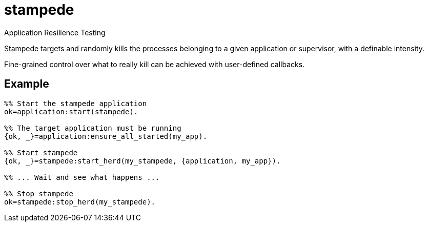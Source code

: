 = stampede

Application Resilience Testing

Stampede targets and randomly kills the processes belonging
to a given application or supervisor, with a definable intensity.

Fine-grained control over what to really kill can be achieved
with user-defined callbacks.

== Example

[source,erlang]
----
%% Start the stampede application
ok=application:start(stampede).

%% The target application must be running
{ok, _}=application:ensure_all_started(my_app).

%% Start stampede
{ok, _}=stampede:start_herd(my_stampede, {application, my_app}).

%% ... Wait and see what happens ...

%% Stop stampede
ok=stampede:stop_herd(my_stampede).
----
